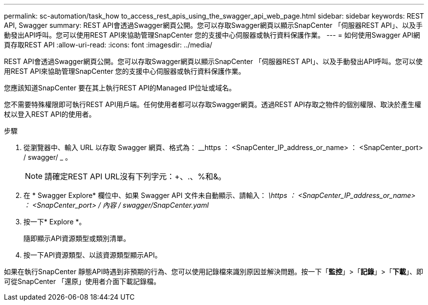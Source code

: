 ---
permalink: sc-automation/task_how to_access_rest_apis_using_the_swagger_api_web_page.html 
sidebar: sidebar 
keywords: REST API, Swagger 
summary: REST API會透過Swagger網頁公開。您可以存取Swagger網頁以顯示SnapCenter 「伺服器REST API」、以及手動發出API呼叫。您可以使用REST API來協助管理SnapCenter 您的支援中心伺服器或執行資料保護作業。 
---
= 如何使用Swagger API網頁存取REST API
:allow-uri-read: 
:icons: font
:imagesdir: ../media/


[role="lead"]
REST API會透過Swagger網頁公開。您可以存取Swagger網頁以顯示SnapCenter 「伺服器REST API」、以及手動發出API呼叫。您可以使用REST API來協助管理SnapCenter 您的支援中心伺服器或執行資料保護作業。

您應該知道SnapCenter 要在其上執行REST API的Managed IP位址或域名。

您不需要特殊權限即可執行REST API用戶端。任何使用者都可以存取Swagger網頁。透過REST API存取之物件的個別權限、取決於產生權杖以登入REST API的使用者。

.步驟
. 從瀏覽器中、輸入 URL 以存取 Swagger 網頁、格式為： __https ： <SnapCenter_IP_address_or_name> ： <SnapCenter_port> / swagger/ _ 。
+

NOTE: 請確定REST API URL沒有下列字元：+、.、%和&。

. 在 * Swagger Explore* 欄位中、如果 Swagger API 文件未自動顯示、請輸入： _\https ： <SnapCenter_IP_address_or_name> ： <SnapCenter_port> / 內容 / swagger/SnapCenter.yaml_
. 按一下* Explore *。
+
隨即顯示API資源類型或類別清單。

. 按一下API資源類型、以該資源類型顯示API。


如果在執行SnapCenter 靜態API時遇到非預期的行為、您可以使用記錄檔來識別原因並解決問題。按一下「*監控*」>「*記錄*」>「*下載*」、即可從SnapCenter 「還原」使用者介面下載記錄檔。
